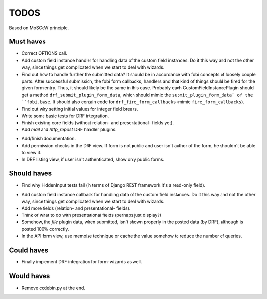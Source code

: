 TODOS
=====
Based on MoSCoW principle.

Must haves
----------
+ Correct OPTIONS call.
+ Add custom field instance handler for handling data of the custom field
  instances. Do it this way and not the other way, since things get
  complicated when we start to deal with wizards.
+ Find out how to handle further the submitted data? It should be in
  accordance with fobi concepts of loosely couple parts. After successful
  submission, the fobi form callbacks, handlers and that kind of things
  should be fired for the given form entry. Thus, it should likely be the
  same in this case. Probably each CustomFieldInstancePlugin should get
  a method ``drf_submit_plugin_form_data``, which should mimic the
  ``submit_plugin_form_data` of the ``fobi.base``. It should also contain
  code for ``drf_fire_form_callbacks`` (mimic ``fire_form_callbacks``).
+ Find out why setting initial values for integer field breaks.
+ Write some basic tests for DRF integration.
+ Finish existing core fields (without relation- and presentational- fields
  yet).
+ Add `mail` and `http_repost` DRF handler plugins.
- Add/finish documentation.
- Add permission checks in the DRF view. If form is not public and user
  isn't author of the form, he shouldn't be able to view it.
- In DRF listing view, if user isn't authenticated, show only public forms.

Should haves
------------
+ Find why HiddenInput tests fail (in terms of Django REST framework it's
  a read-only field).
- Add custom field instance callback for handling data of the custom field
  instances. Do it this way and not the other way, since things get
  complicated when we start to deal with wizards.
- Add more fields (relation- and presentational- fields).
- Think of what to do with presentational fields (perhaps just display?)
- Somehow, the `file` plugin data, when submitted, isn't shown properly in the
  posted data (by DRF), although is posted 100% correctly.
- In the API form view, use memoize technique or cache the value somehow to
  reduce the number of queries.

Could haves
-----------
- Finally implement DRF integration for form-wizards as well.

Would haves
-----------
- Remove codebin.py at the end.